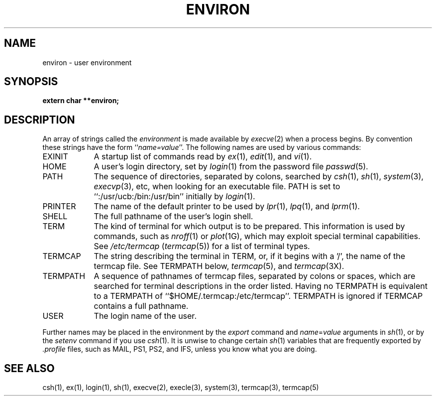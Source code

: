 .\" Copyright (c) 1983 Regents of the University of California.
.\" All rights reserved.  The Berkeley software License Agreement
.\" specifies the terms and conditions for redistribution.
.\"
.\"	@(#)environ.7	6.4 (Berkeley) 10/14/87
.\"
.TH ENVIRON 7 ""
.UC 5
.SH NAME
environ \- user environment
.SH SYNOPSIS
.B extern char **environ;
.SH DESCRIPTION
An array of strings called the
.I environment
is made available by
.IR execve (2)
when a process begins.  By convention these strings have the form
``\fIname=value\fP''.  The following names are used by various commands:
.TP "\w'TERMPATH 'u"
EXINIT
A startup list of commands read by
.IR ex (1),
.IR edit (1),
and
.IR vi (1).
.TP
HOME
A user's login directory, set by
.IR login (1)
from the password file
.IR passwd (5).
.TP
PATH
The sequence of directories, separated by colons, searched by
.IR csh (1),
.IR sh (1),
.IR system (3),
.IR execvp (3),
etc, when looking for an executable file.
PATH is set to ``:/usr/ucb:/bin:/usr/bin'' initially by
.IR login (1).
.TP
PRINTER
The name of the default printer to be used by
.IR lpr (1),
.IR lpq (1),
and
.IR lprm (1).
.TP
SHELL
The full pathname of the user's login shell.
.TP
TERM
The kind of terminal for which output is to be prepared.
This information is used by commands, such as
.IR nroff (1)
or
.IR plot (1G),
which may exploit special terminal capabilities.  See
.I /etc/termcap
.RI ( termcap (5))
for a list of terminal types.
.TP
TERMCAP
The string describing the terminal in TERM, or, if
it begins with a '/', the name of the termcap file.
See TERMPATH below, 
.IR termcap (5),
and
.IR termcap (3X).
.TP
TERMPATH
A sequence of pathnames of termcap files, separated by colons or spaces,
which are searched for terminal descriptions in the order listed.  Having
no TERMPATH is equivalent to a TERMPATH of ``$HOME/.termcap:/etc/termcap''.
TERMPATH is ignored if TERMCAP contains a full pathname.
.TP
USER
The login name of the user.
.PP
Further names may be placed in the environment by the
.I export
command and
.IR name = value
arguments in
.IR sh (1),
or by the
.I setenv
command if you use
.IR csh (1).
It is unwise to change certain 
.IR sh (1)
variables that are frequently exported by
.I .profile
files, such as MAIL, PS1, PS2, and IFS,
unless you know what you are doing.
.SH SEE ALSO
csh(1), ex(1), login(1), sh(1), execve(2), execle(3),
system(3), termcap(3), termcap(5)
